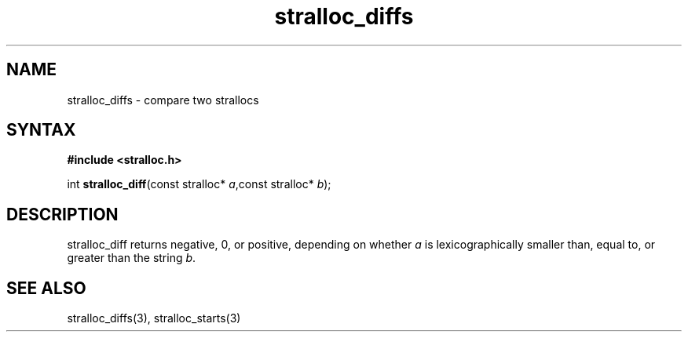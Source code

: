 .TH stralloc_diffs 3
.SH NAME
stralloc_diffs \- compare two strallocs
.SH SYNTAX
.B #include <stralloc.h>

int \fBstralloc_diff\fP(const stralloc* \fIa\fR,const stralloc* \fIb\fR);
.SH DESCRIPTION
stralloc_diff returns negative, 0, or positive, depending on whether
\fIa\fR is lexicographically smaller than, equal to, or greater than the
string \fIb\fR.
.SH "SEE ALSO"
stralloc_diffs(3), stralloc_starts(3)
